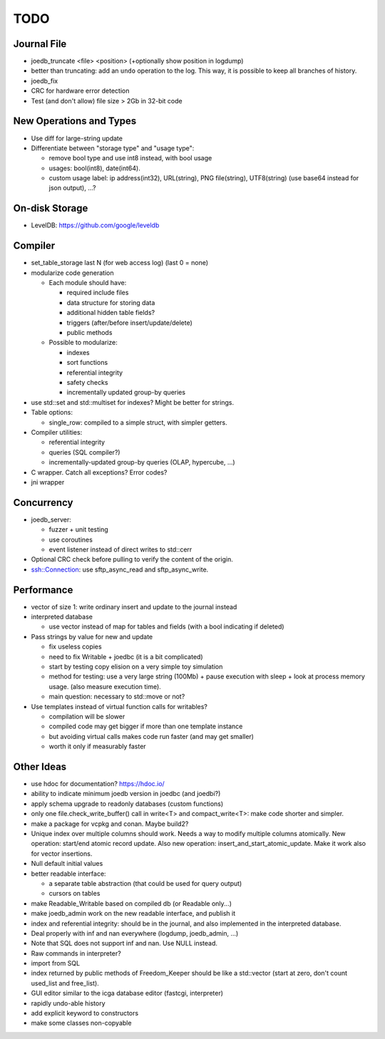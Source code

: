 TODO
====

Journal File
------------
- joedb_truncate <file> <position> (+optionally show position in logdump)
- better than truncating: add an ``undo`` operation to the log. This way, it is possible to keep all branches of history.
- joedb_fix
- CRC for hardware error detection
- Test (and don't allow) file size > 2Gb in 32-bit code

New Operations and Types
------------------------
- Use diff for large-string update
- Differentiate between "storage type" and "usage type":

  - remove bool type and use int8 instead, with bool usage
  - usages: bool(int8), date(int64).
  - custom usage label: ip address(int32), URL(string), PNG file(string), UTF8(string) (use base64 instead for json output), ...?

On-disk Storage
----------------
- LevelDB: https://github.com/google/leveldb

Compiler
--------
- set_table_storage last N (for web access log) (last 0 = none)
- modularize code generation

  - Each module should have:

    - required include files
    - data structure for storing data
    - additional hidden table fields?
    - triggers (after/before insert/update/delete)
    - public methods

  - Possible to modularize:

    - indexes
    - sort functions
    - referential integrity
    - safety checks
    - incrementally updated group-by queries

- use std::set and std::multiset for indexes? Might be better for strings.
- Table options:

  - single_row: compiled to a simple struct, with simpler getters.

- Compiler utilities:

  - referential integrity
  - queries (SQL compiler?)
  - incrementally-updated group-by queries (OLAP, hypercube, ...)

- C wrapper. Catch all exceptions? Error codes?
- jni wrapper

Concurrency
-----------
- joedb_server:

  - fuzzer + unit testing
  - use coroutines
  - event listener instead of direct writes to std::cerr

- Optional CRC check before pulling to verify the content of the origin.
- ssh::Connection: use sftp_async_read and sftp_async_write.

Performance
-----------

- vector of size 1: write ordinary insert and update to the journal instead

- interpreted database

  - use vector instead of map for tables and fields (with a bool indicating if deleted)

- Pass strings by value for new and update

  - fix useless copies
  - need to fix Writable + joedbc (it is a bit complicated)
  - start by testing copy elision on a very simple toy simulation
  - method for testing: use a very large string (100Mb) + pause execution with sleep + look at process memory usage. (also measure execution time).
  - main question: necessary to std::move or not?

- Use templates instead of virtual function calls for writables?

  - compilation will be slower
  - compiled code may get bigger if more than one template instance
  - but avoiding virtual calls makes code run faster (and may get smaller)
  - worth it only if measurably faster

Other Ideas
-----------
- use hdoc for documentation? https://hdoc.io/
- ability to indicate minimum joedb version in joedbc (and joedbi?)
- apply schema upgrade to readonly databases (custom functions)
- only one file.check_write_buffer() call in write<T> and compact_write<T>:
  make code shorter and simpler.
- make a package for vcpkg and conan. Maybe build2?
- Unique index over multiple columns should work. Needs a way to modify multiple columns atomically. New operation: start/end atomic record update. Also new operation: insert_and_start_atomic_update. Make it work also for vector insertions.
- Null default initial values
- better readable interface:

  - a separate table abstraction (that could be used for query output)
  - cursors on tables

- make Readable_Writable based on compiled db (or Readable only...)
- make joedb_admin work on the new readable interface, and publish it
- index and referential integrity: should be in the journal, and also implemented in the interpreted database.
- Deal properly with inf and nan everywhere (logdump, joedb_admin, ...)
- Note that SQL does not support inf and nan. Use NULL instead.
- Raw commands in interpreter?
- import from SQL
- index returned by public methods of Freedom_Keeper should be like a std::vector (start at zero, don't count used_list and free_list).
- GUI editor similar to the icga database editor (fastcgi, interpreter)
- rapidly undo-able history
- add explicit keyword to constructors
- make some classes non-copyable
